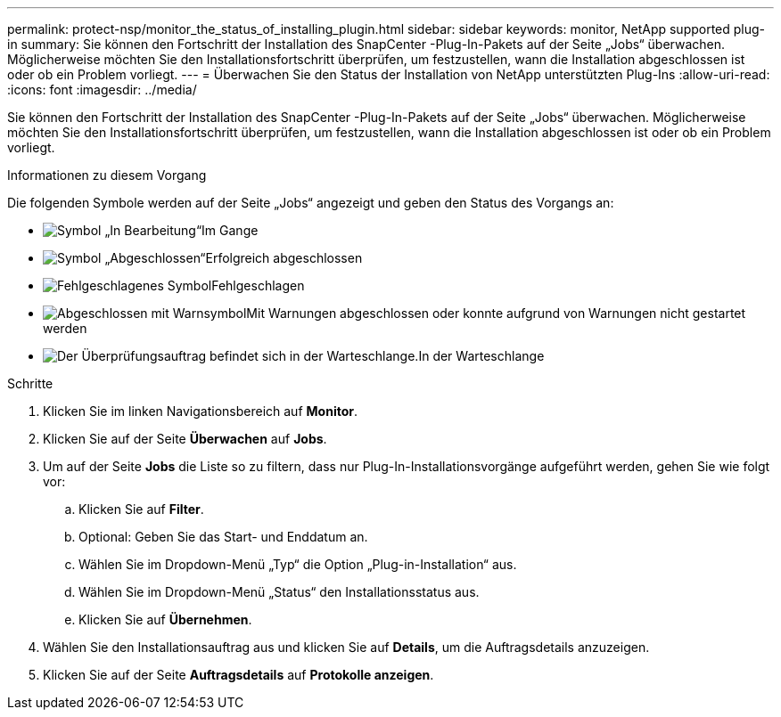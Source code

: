 ---
permalink: protect-nsp/monitor_the_status_of_installing_plugin.html 
sidebar: sidebar 
keywords: monitor, NetApp supported plug-in 
summary: Sie können den Fortschritt der Installation des SnapCenter -Plug-In-Pakets auf der Seite „Jobs“ überwachen.  Möglicherweise möchten Sie den Installationsfortschritt überprüfen, um festzustellen, wann die Installation abgeschlossen ist oder ob ein Problem vorliegt. 
---
= Überwachen Sie den Status der Installation von NetApp unterstützten Plug-Ins
:allow-uri-read: 
:icons: font
:imagesdir: ../media/


[role="lead"]
Sie können den Fortschritt der Installation des SnapCenter -Plug-In-Pakets auf der Seite „Jobs“ überwachen.  Möglicherweise möchten Sie den Installationsfortschritt überprüfen, um festzustellen, wann die Installation abgeschlossen ist oder ob ein Problem vorliegt.

.Informationen zu diesem Vorgang
Die folgenden Symbole werden auf der Seite „Jobs“ angezeigt und geben den Status des Vorgangs an:

* image:../media/progress_icon.gif["Symbol „In Bearbeitung“"]Im Gange
* image:../media/success_icon.gif["Symbol „Abgeschlossen“"]Erfolgreich abgeschlossen
* image:../media/failed_icon.gif["Fehlgeschlagenes Symbol"]Fehlgeschlagen
* image:../media/warning_icon.gif["Abgeschlossen mit Warnsymbol"]Mit Warnungen abgeschlossen oder konnte aufgrund von Warnungen nicht gestartet werden
* image:../media/verification_job_in_queue.gif["Der Überprüfungsauftrag befindet sich in der Warteschlange."]In der Warteschlange


.Schritte
. Klicken Sie im linken Navigationsbereich auf *Monitor*.
. Klicken Sie auf der Seite *Überwachen* auf *Jobs*.
. Um auf der Seite *Jobs* die Liste so zu filtern, dass nur Plug-In-Installationsvorgänge aufgeführt werden, gehen Sie wie folgt vor:
+
.. Klicken Sie auf *Filter*.
.. Optional: Geben Sie das Start- und Enddatum an.
.. Wählen Sie im Dropdown-Menü „Typ“ die Option „Plug-in-Installation“ aus.
.. Wählen Sie im Dropdown-Menü „Status“ den Installationsstatus aus.
.. Klicken Sie auf *Übernehmen*.


. Wählen Sie den Installationsauftrag aus und klicken Sie auf *Details*, um die Auftragsdetails anzuzeigen.
. Klicken Sie auf der Seite *Auftragsdetails* auf *Protokolle anzeigen*.

